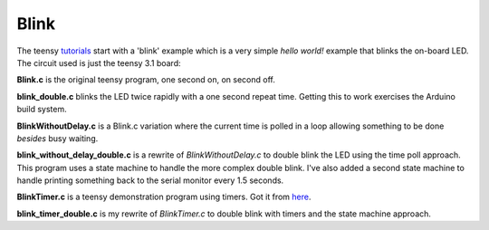 Blink
=====

The teensy `tutorials <https://www.pjrc.com/teensy/tutorial.html>`_ start
with a 'blink' example which is a very simple *hello world!* example that
blinks the on-board LED.  The circuit used is just the teensy 3.1 board:

.. image:: bounce_breadboard.png
    :width: 211
    :height: 261
    :alt: circuit used to test blink code (http://fritzing.org/)


**Blink.c** is the original teensy program, one second on, on second off.

**blink_double.c** blinks the LED twice rapidly with a one second repeat time.
Getting this to work exercises the Arduino build system.

**BlinkWithoutDelay.c** is a Blink.c variation where the current time is polled
in a loop allowing something to be done *besides* busy waiting.

**blink_without_delay_double.c** is a rewrite of *BlinkWithoutDelay.c* to
double blink the LED using the time poll approach.  This program uses a state
machine to handle the more complex double blink.  I've also added a second state
machine to handle printing something back to the serial monitor every 1.5
seconds.

**BlinkTimer.c** is a teensy demonstration program using timers.  Got it from
`here <https://www.pjrc.com/teensy/td_timing_IntervalTimer.html>`_.

**blink_timer_double.c** is my rewrite of *BlinkTimer.c* to double blink with
timers and the state machine approach.
